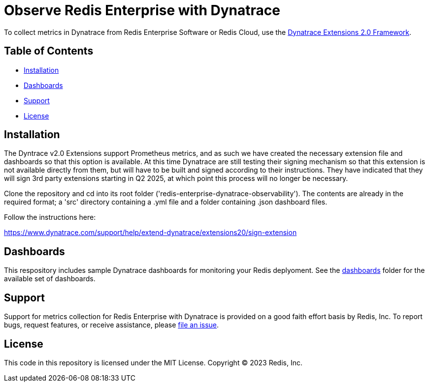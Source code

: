 :linkattrs:
:project-owner:      redis-field-engineering
:project-name:       redis-enterprise-observability

= Observe Redis Enterprise with Dynatrace

To collect metrics in Dynatrace from Redis Enterprise Software or Redis Cloud,
use the https://www.dynatrace.com/support/help/extend-dynatrace/extensions20/extensions-concepts[Dynatrace Extensions 2.0 Framework].

== Table of Contents

* link:#Installation[Installation]
* link:#Dashboards[Dashboards]
* link:#Support[Support]
* link:#License[License]

== Installation

The Dyntrace v2.0 Extensions support Prometheus metrics, and as such we have created the necessary extension file and
dashboards so that this option is available. At this time Dynatrace are still testing their signing mechanism so that
this extension is not available directly from them, but will have to be built and signed according to their instructions.
They have indicated that they will sign 3rd party extensions starting in Q2 2025, at which point this process will no
longer be necessary.

Clone the repository and cd into its root folder ('redis-enterprise-dynatrace-observability'). The contents are already
in the required format; a 'src' directory containing a .yml file and a folder containing .json dashboard files.

Follow the instructions here:

https://www.dynatrace.com/support/help/extend-dynatrace/extensions20/sign-extension

== Dashboards

This respository includes sample Dynatrace dashboards for monitoring your Redis deplyoment. See the
link:/dynatrace/dashboards[dashboards] folder for the available set of dashboards.

== Support

Support for metrics collection for Redis Enterprise with Dynatrace is provided on a good faith effort basis by Redis,
Inc. To report bugs, request features, or receive assistance,
please https://github.com/{project-owner}/{project-name}/issues[file an issue].

== License

This code in this repository is licensed under the MIT License. Copyright (C) 2023 Redis, Inc.
